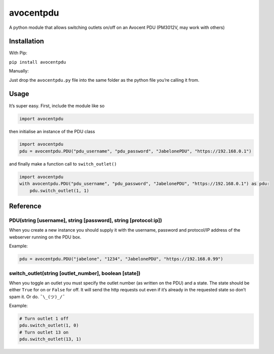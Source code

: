 avocentpdu
==========

A python module that allows switching outlets on/off on an Avocent PDU
(PM3012V, may work with others)

Installation
------------
With Pip:

``pip install avocentpdu``

Manually:

Just drop the ``avocentpdu.py`` file into the same folder as the python
file you’re calling it from.

Usage
-----

It’s super easy. First, include the module like so

.. code:: python

    import avocentpdu

then initialise an instance of the PDU class

.. code:: python

 import avocentpdu
 pdu = avocentpdu.PDU("pdu_username", "pdu_password", "JabelonePDU", "https://192.168.0.1")

and finally make a function call to ``switch_outlet()``

.. code:: python

    import avocentpdu
    with avocentpdu.PDU("pdu_username", "pdu_password", "JabelonePDU", "https://192.168.0.1") as pdu:
        pdu.switch_outlet(1, 1)

Reference
---------

PDU(string [username], string [password], string [protocol:ip])
~~~~~~~~~~~~~~~~~~~~~~~~~~~~~~~~~~~~~~~~~~~~~~~~~~~~~~~~~~~~~~~

When you create a new instance you should supply it with the username,
password and protocol/IP address of the webserver running on the PDU
box.

Example:

.. code:: python

    pdu = avocentpdu.PDU("jabelone", "1234", "JabelonePDU", "https://192.168.0.99")

switch\_outlet(string [outlet\_number], boolean [state])
~~~~~~~~~~~~~~~~~~~~~~~~~~~~~~~~~~~~~~~~~~~~~~~~~~~~~~~~

When you toggle an outlet you must specify the outlet number (as written
on the PDU) and a state. The state should be either ``True`` for on or
``False`` for off. It will send the http requests out even if it’s
already in the requested state so don’t spam it. Or do. ``¯\_(ツ)_/¯``

Example:

.. code:: python

    # Turn outlet 1 off
    pdu.switch_outlet(1, 0)
    # Turn outlet 13 on
    pdu.switch_outlet(13, 1)
